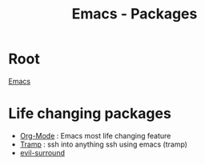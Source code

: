 :PROPERTIES:
:ID:       b3c13621-8f46-48b8-86a3-a3e7c1f8846f
:END:
#+title: Emacs - Packages

* Root
[[id:88e5f689-bf23-46cf-bef4-2ff4d0c048b3][Emacs]]
* Life changing packages
- [[id:fba29882-1e9f-473f-a128-a2cb7a162a51][Org-Mode]] : Emacs most life changing feature
- [[id:6f516df0-0dc7-4744-b998-1c248ad78006][Tramp]] : ssh into anything
  ssh using emacs (tramp)
- [[id:ec9cc936-965c-4077-b1c8-29f9650be243][evil-surround]]
